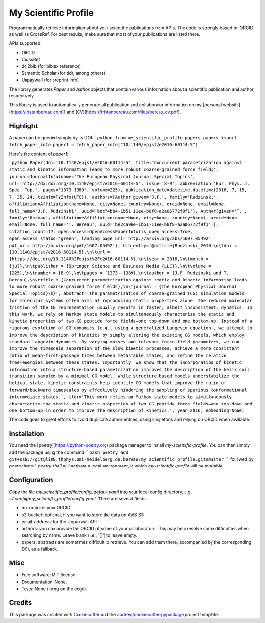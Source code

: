 =====================
My Scientific Profile
=====================

Programmatically retrieve information about your scientific publications from APIs. The code is strongly based on ORCID as well as CrossRef. For best results, make sure that most of your publications are listed there.

APIs supported:

- ORCID
- CrossRef
- doi2bib (for bibtex reference)
- Semantic Scholar (for tldr, among others)
- Unpaywall (for preprint info)

The library generates `Paper` and `Author` objects that contain various information about a scientific publication and author, respectively.

This library is used to automatically generate all publication and collaborator information on my [personal website](https://tristanbereau.com)] and [CV](https://tristanbereau.com/files/bereau_cv.pdf).

Highlight
----------

A paper can be queried simply by its DOI:
```python
from my_scientific_profile.papers.papers import fetch_paper_info
paper1 = fetch_paper_info("10.1140/epjst/e2016-60114-5")
```

Here's the content of `paper1`:

```python
Paper(doi='10.1140/epjst/e2016-60114-5', title='Concurrent parametrization against static and kinetic information leads to more robust coarse-grained force fields', journal=JournalInfo(name='The European Physical Journal Special Topics', url='http://dx.doi.org/10.1140/epjst/e2016-60114-5', issue='8-9', abbreviation='Eur. Phys. J. Spec. Top.', pages='1373-1389', volume=225), publication_date=datetime.datetime(2016, 7, 15, 7, 35, 24, tzinfo=TzInfo(UTC)), authors=[Author(given='J.F.', family='Rudzinski', affiliation=Affiliation(name=None, city=None, country=None), orcid=None, email=None, full_name='J.F. Rudzinski', uuid='bdc74bb4-1b51-11ee-b8f8-a2a06772f9f1'), Author(given='T.', family='Bereau', affiliation=Affiliation(name=None, city=None, country=None), orcid=None, email=None, full_name='T. Bereau', uuid='be2ca9be-1b51-11ee-b8f8-a2a06772f9f1')], citation_count=17, open_access=OpenAccessPaperInfo(is_open_access=True, open_access_status='green', landing_page_url='http://arxiv.org/abs/1607.05492', pdf_url='http://arxiv.org/pdf/1607.05492'), bib_entry='@article{Rudzinski_2016,\n\tdoi = {10.1140/epjst/e2016-60114-5},\n\turl = {https://doi.org/10.1140%2Fepjst%2Fe2016-60114-5},\n\tyear = 2016,\n\tmonth = {jul},\n\tpublisher = {Springer Science and Business Media {LLC}},\n\tvolume = {225},\n\tnumber = {8-9},\n\tpages = {1373--1389},\n\tauthor = {J.F. Rudzinski and T. Bereau},\n\ttitle = {Concurrent parametrization against static and kinetic information leads to more robust coarse-grained force fields},\n\tjournal = {The European Physical Journal Special Topics}\n}', abstract='The parametrization of coarse-grained (CG) simulation models for molecular systems often aims at reproducing static properties alone. The reduced molecular friction of the CG representation usually results in faster, albeit inconsistent, dynamics. In this work, we rely on Markov state models to simultaneously characterize the static and kinetic properties of two CG peptide force fields—one top-down and one bottom-up. Instead of a rigorous evolution of CG dynamics (e.g., using a generalized Langevin equation), we attempt to improve the description of kinetics by simply altering the existing CG models, which employ standard Langevin dynamics. By varying masses and relevant force-field parameters, we can improve the timescale separation of the slow kinetic processes, achieve a more consistent ratio of mean-first-passage times between metastable states, and refine the relative free-energies between these states. Importantly, we show that the incorporation of kinetic information into a structure-based parametrization improves the description of the helix-coil transition sampled by a minimal CG model. While structure-based models understabilize the helical state, kinetic constraints help identify CG models that improve the ratio of forward/backward timescales by effectively hindering the sampling of spurious conformational intermediate states.', tldr='This work relies on Markov state models to simultaneously characterize the static and kinetic properties of two CG peptide force fields—one top-down and one bottom-up—in order to improve the description of kinetics.', year=2016, embedding=None)
```

The code goes to great efforts to avoid duplicate author entries, using singletons and relying on ORCID when available.

Installation
------------

You need the [poetry](https://python-poetry.org) package manager to install `my-scientific-profile`. You can then simply add the package using the command:
```bash
poetry add git+ssh://git@lin0.thphys.uni-heidelberg.de:bereau/my_scientific_profile.git#master
```
followed by `poetry install`. `poetry shell` will activate a local environment, in which `my-scientific-profile` will be available.

Configuration
-------------

Copy the file `my_scientific_profile/config_default.yaml` into your local config directory, e.g. `~/.config/my_scientific_profile/config.yaml`. There are several fields:

- my-orcid: is your ORCID
- s3-bucket: optional, if you want to store the data on AWS S3
- email-address: for the Unpaywall API
- authors: you can provide the ORCID of some of your collaborators. This may help resolve some difficulties when searching by name. Leave blank (i.e., '[]') to leave empty.
- papers: abstracts are sometimes difficult to retrieve. You can add them there, accompanied by the corresponding DOI, as a fallback.

Misc
----

* Free software: MIT license
* Documentation: None.
* Tests: None (living on the edge).

Credits
-------

This package was created with Cookiecutter_ and the `audreyr/cookiecutter-pypackage`_ project template.

.. _Cookiecutter: https://github.com/audreyr/cookiecutter
.. _`audreyr/cookiecutter-pypackage`: https://github.com/audreyr/cookiecutter-pypackage
